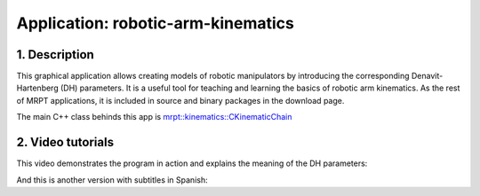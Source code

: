 .. _app_robotic-arm-kinematics:

====================================================
Application: robotic-arm-kinematics
====================================================


1. Description
----------------

This graphical application allows creating models of robotic manipulators by
introducing the corresponding Denavit-Hartenberg (DH) parameters.
It is a useful tool for teaching and learning the basics of robotic arm kinematics.
As the rest of MRPT applications, it is included in source and binary packages in
the download page.

The main C++ class behinds this app is `mrpt::kinematics::CKinematicChain <class_mrpt_kinematics_CKinematicChain.html>`_

2. Video tutorials
-------------------

This video demonstrates the program in action and explains the meaning of the DH parameters:

.. raw:: html

    <div style="position: relative; padding-bottom: 56.25%; height: 0; overflow: hidden; max-width: 100%; height: auto;">
        <iframe src="https://www.youtube.com/embed/FO4v1gQNwIY" frameborder="0" allowfullscreen style="position: absolute; top: 0; left: 0; width: 100%; height: 100%;"></iframe>
    </div>

And this is another version with subtitles in Spanish:

.. raw:: html

    <div style="position: relative; padding-bottom: 56.25%; height: 0; overflow: hidden; max-width: 100%; height: auto;">
          <iframe src="https://www.youtube.com/embed/pvNTsFDbrFI" frameborder="0" allowfullscreen style="position: absolute; top: 0; left: 0; width: 100%; height: 100%;"></iframe>
    </div>
